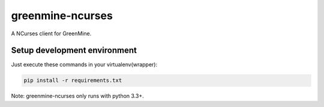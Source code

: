 greenmine-ncurses
=================

.. image:: http://kaleidos.net/static/img/badge.png
    :target: http://kaleidos.net/community/greenmine/

A NCurses client for GreenMine.

Setup development environment
-----------------------------

Just execute these commands in your virtualenv(wrapper):

.. code-block:: sh

    pip install -r requirements.txt

Note: greenmine-ncurses only runs with python 3.3+.
